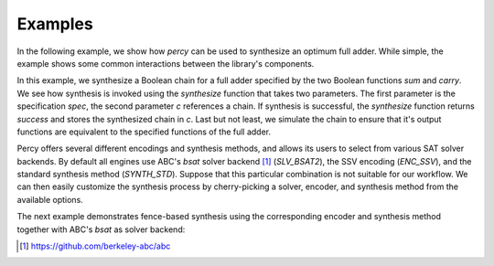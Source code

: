 Examples
============

In the following example, we show how `percy` can be used to synthesize an
optimum full adder.  While simple, the example shows some common interactions
between the library's components.

.. code-black:: c++

    spec spec;
    spec.verbosity = 0;

    chain c;

    dynamic_truth_table x( 3 ), y( 3 ), z( 3 );

    create_nth_var( x, 0 );
    create_nth_var( y, 1 );
    create_nth_var( z, 2 );

    // The sum and carry functions represent the outputs of the
    // chain that we want to synthesize.
    auto const sum = x ^ y ^ z;
    auto const carry = ternary_majority( x, y, z );
    spec[0] = sum;
    spec[1] = carry;

    // Call the synthesizer with the specification we've constructed.
    auto const result = synthesize( spec, c );

    // Ensure that synthesis was successful.
    assert( result == success );

    // Simulate the synthesized circuit and ensure that it
    // computes the correct functions.
    auto sim_fs = c.simulate();
    assert( sim_fs[0] == sum );
    assert( sim_fs[1] == carry );

In this example, we synthesize a Boolean chain for a full adder
specified by the two Boolean functions `sum` and `carry`.  We see how
synthesis is invoked using the `synthesize` function that takes two
parameters.  The first parameter is the specification `spec`, the
second parameter `c` references a chain.  If synthesis is successful,
the `synthesize` function returns `success` and stores the synthesized
chain in `c`.  Last but not least, we simulate the chain to ensure
that it's output functions are equivalent to the specified functions
of the full adder.

Percy offers several different encodings and synthesis methods, and
allows its users to select from various SAT solver backends.  By
default all engines use ABC's `bsat` solver backend [1]_
(`SLV_BSAT2`), the SSV encoding (`ENC_SSV`), and the standard
synthesis method (`SYNTH_STD`).  Suppose that this particular
combination is not suitable for our workflow.  We can then easily
customize the synthesis process by cherry-picking a solver, encoder,
and synthesis method from the available options.

The next example demonstrates fence-based synthesis using the
corresponding encoder and synthesis method together with ABC's `bsat`
as solver backend:

.. code-black:: c++

    percy::SolverType solver_type = percy::SLV_BSAT2;
    percy::EncoderType encoder_type = percy::ENC_FENCE;
    percy::SynthMethod synth_method = percy::SYNTH_FENCE;

    auto solver = get_solver( solver_type );
    auto encoder = get_encoder( *solver, encoder_type );
    auto const result = synthesize( spec, c, *solver, *encoder, synth_method );

.. [1] https://github.com/berkeley-abc/abc
